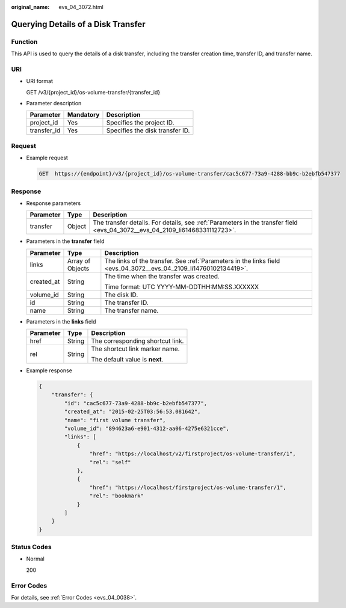 :original_name: evs_04_3072.html

.. _evs_04_3072:

Querying Details of a Disk Transfer
===================================

Function
--------

This API is used to query the details of a disk transfer, including the transfer creation time, transfer ID, and transfer name.

URI
---

-  URI format

   GET /v3/{project_id}/os-volume-transfer/{transfer_id}

-  Parameter description

   =========== ========= ===============================
   Parameter   Mandatory Description
   =========== ========= ===============================
   project_id  Yes       Specifies the project ID.
   transfer_id Yes       Specifies the disk transfer ID.
   =========== ========= ===============================

Request
-------

-  Example request

   .. code-block:: text

      GET  https://{endpoint}/v3/{project_id}/os-volume-transfer/cac5c677-73a9-4288-bb9c-b2ebfb547377

Response
--------

-  Response parameters

   +-----------+--------+-----------------------------------------------------------------------------------------------------------------------------+
   | Parameter | Type   | Description                                                                                                                 |
   +===========+========+=============================================================================================================================+
   | transfer  | Object | The transfer details. For details, see :ref:`Parameters in the transfer field <evs_04_3072__evs_04_2109_li61468331112723>`. |
   +-----------+--------+-----------------------------------------------------------------------------------------------------------------------------+

-  .. _evs_04_3072__evs_04_2109_li61468331112723:

   Parameters in the **transfer** field

   +-----------------------+-----------------------+------------------------------------------------------------------------------------------------------------------+
   | Parameter             | Type                  | Description                                                                                                      |
   +=======================+=======================+==================================================================================================================+
   | links                 | Array of Objects      | The links of the transfer. See :ref:`Parameters in the links field <evs_04_3072__evs_04_2109_li14760102134419>`. |
   +-----------------------+-----------------------+------------------------------------------------------------------------------------------------------------------+
   | created_at            | String                | The time when the transfer was created.                                                                          |
   |                       |                       |                                                                                                                  |
   |                       |                       | Time format: UTC YYYY-MM-DDTHH:MM:SS.XXXXXX                                                                      |
   +-----------------------+-----------------------+------------------------------------------------------------------------------------------------------------------+
   | volume_id             | String                | The disk ID.                                                                                                     |
   +-----------------------+-----------------------+------------------------------------------------------------------------------------------------------------------+
   | id                    | String                | The transfer ID.                                                                                                 |
   +-----------------------+-----------------------+------------------------------------------------------------------------------------------------------------------+
   | name                  | String                | The transfer name.                                                                                               |
   +-----------------------+-----------------------+------------------------------------------------------------------------------------------------------------------+

-  .. _evs_04_3072__evs_04_2109_li14760102134419:

   Parameters in the **links** field

   +-----------------------+-----------------------+----------------------------------+
   | Parameter             | Type                  | Description                      |
   +=======================+=======================+==================================+
   | href                  | String                | The corresponding shortcut link. |
   +-----------------------+-----------------------+----------------------------------+
   | rel                   | String                | The shortcut link marker name.   |
   |                       |                       |                                  |
   |                       |                       | The default value is **next**.   |
   +-----------------------+-----------------------+----------------------------------+

-  Example response

   .. code-block::

      {
          "transfer": {
              "id": "cac5c677-73a9-4288-bb9c-b2ebfb547377",
              "created_at": "2015-02-25T03:56:53.081642",
              "name": "first volume transfer",
              "volume_id": "894623a6-e901-4312-aa06-4275e6321cce",
              "links": [
                  {
                      "href": "https://localhost/v2/firstproject/os-volume-transfer/1",
                      "rel": "self"
                  },
                  {
                      "href": "https://localhost/firstproject/os-volume-transfer/1",
                      "rel": "bookmark"
                  }
              ]
          }
      }

Status Codes
------------

-  Normal

   200

Error Codes
-----------

For details, see :ref:`Error Codes <evs_04_0038>`.
